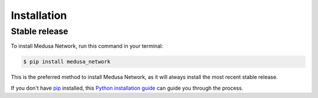 .. highlight:: shell

============
Installation
============


Stable release
--------------

To install Medusa Network, run this command in your terminal:

.. code-block:: console

    $ pip install medusa_network

This is the preferred method to install Medusa Network, as it will always install the most recent stable release.

If you don't have `pip`_ installed, this `Python installation guide`_ can guide
you through the process.

.. _pip: https://pip.pypa.io
.. _Python installation guide: http://docs.python-guide.org/en/latest/starting/installation/



